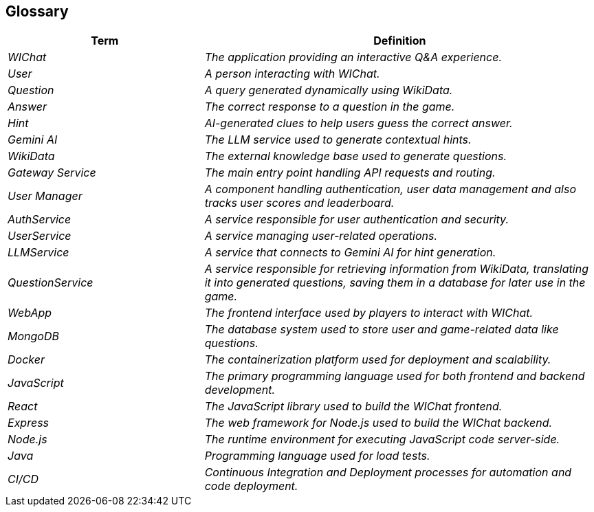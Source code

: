 ifndef::imagesdir[:imagesdir: ../images]

[[section-glossary]]
== Glossary

ifdef::arc42help[]
[role="arc42help"]
****
.Contents
The most important domain and technical terms that your stakeholders use when discussing the system.

You can also see the glossary as source for translations if you work in multi-language teams.

.Motivation
You should clearly define your terms, so that all stakeholders

* have an identical understanding of these terms
* do not use synonyms and homonyms


.Form

A table with columns <Term> and <Definition>.

Potentially more columns in case you need translations.


.Further Information

See https://docs.arc42.org/section-12/[Glossary] in the arc42 documentation.

****
endif::arc42help[]

[cols="e,2e" options="header"]
|===
|Term |Definition

|WIChat
|The application providing an interactive Q&A experience.

|User
|A person interacting with WIChat.

|Question
|A query generated dynamically using WikiData.

|Answer
|The correct response to a question in the game.

|Hint
|AI-generated clues to help users guess the correct answer.

|Gemini AI
|The LLM service used to generate contextual hints.

|WikiData
|The external knowledge base used to generate questions.


|Gateway Service
|The main entry point handling API requests and routing.

|User Manager
|A component handling authentication, user data management and also tracks user scores and leaderboard.

|AuthService	
|A service responsible for user authentication and security.

|UserService
|A service managing user-related operations.

|LLMService
|A service that connects to Gemini AI for hint generation.

|QuestionService
|A service responsible for retrieving information from WikiData, translating it into generated questions, saving them in a database for later use in the game.

|WebApp
|The frontend interface used by players to interact with WIChat.

|MongoDB
|The database system used to store user and game-related data like questions.

|Docker
|The containerization platform used for deployment and scalability.

|JavaScript
|The primary programming language used for both frontend and backend development.

|React
|The JavaScript library used to build the WIChat frontend.

|Express
|The web framework for Node.js used to build the WIChat backend.

|Node.js
|The runtime environment for executing JavaScript code server-side.

|Java
|Programming language used for load tests.

|CI/CD
|Continuous Integration and Deployment processes for automation and code deployment.


|===
